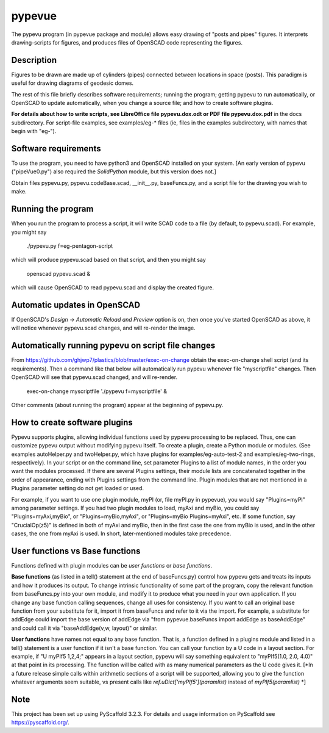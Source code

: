 .. -*- mode: rst -*-
=======
pypevue
=======


The pypevu program (in pypevue package and module) allows easy drawing
of "posts and pipes" figures.  It interprets drawing-scripts for
figures, and produces files of OpenSCAD code representing the figures.


Description
===========

Figures to be drawn are made up of cylinders (pipes) connected between
locations in space (posts).  This paradigm is useful for drawing
diagrams of geodesic domes.

The rest of this file briefly describes software requirements; running
the program; getting pypevu to run automatically, or OpenSCAD to
update automatically, when you change a source file; and how to create
software plugins.

**For details about how to write scripts, see LibreOffice file
pypevu.dox.odt or PDF file pypevu.dox.pdf** in the docs subdirectory.
For script-file examples, see examples/eg-* files (ie, files in the
examples subdirectory, with names that begin with "eg-").

Software requirements
=====================

To use the program, you need to have python3 and OpenSCAD installed on
your system.  [An early version of pypevu ("pipeVue0.py") also
required the `SolidPython` module, but this version does not.]

Obtain files pypevu.py, pypevu.codeBase.scad, __init__.py,
baseFuncs.py, and a script file for the drawing you wish to make.

Running the program
=====================
  
When you run the program to process a script, it will write SCAD code
to a file (by default, to pypevu.scad). For example, you might say

     ./pypevu.py  f=eg-pentagon-script

which will produce pypevu.scad based on that script, and then you
might say

     openscad pypevu.scad &

which will cause OpenSCAD to read pypevu.scad and display the created
figure.

Automatic updates in OpenSCAD 
=====================
  
If OpenSCAD's `Design -> Automatic Reload and Preview` option is on,
then once you've started OpenSCAD as above, it will notice whenever
pypevu.scad changes, and will re-render the image.

Automatically running pypevu on script file changes 
=====================
From https://github.com/ghjwp7/plastics/blob/master/exec-on-change
obtain the exec-on-change shell script (and its requirements).  Then a
command like that below will automatically run pypevu whenever file
"myscriptfile" changes.  Then OpenSCAD will see that pypevu.scad
changed, and will re-render.

     exec-on-change myscriptfile  './pypevu f=myscriptfile' &

Other comments (about running the program) appear at the beginning of
pypevu.py.

How to create software plugins
=====================
  
Pypevu supports plugins, allowing individual functions used by pypevu
processing to be replaced.  Thus, one can customize pypevu output
without modifying pypevu itself.  To create a plugin, create a Python
module or modules.  (See examples autoHelper.py and twoHelper.py,
which have plugins for examples/eg-auto-test-2 and
examples/eg-two-rings, respectively).  In your script or on the
command line, set parameter Plugins to a list of module names, in the
order you want the modules processed.  If there are several Plugins
settings, their module lists are concatenated together in the order of
appearance, ending with Plugins settings from the command line.
Plugin modules that are not mentioned in a Plugins parameter setting
do not get loaded or used.

For example, if you want to use one plugin module, myPI (or, file
myPI.py in pypevue), you would say "Plugins=myPI" among parameter
settings.  If you had two plugin modules to load, myAxi and myBio, you
could say "Plugins=myAxi,myBio", or "Plugins=myBio,myAxi", or
"Plugins=myBio Plugins=myAxi", etc.  If some function, say
"CrucialOp(z5)" is defined in both of myAxi and myBio, then in the
first case the one from myBio is used, and in the other cases, the one
from myAxi is used.  In short, later-mentioned modules take
precedence.
  
User functions vs Base functions
=====================
  
Functions defined with plugin modules can be *user functions* or *base
functions*.

**Base functions** (as listed in a tell() statement at the end of
baseFuncs.py) control how pypevu gets and treats its inputs and how it
produces its output.  To change intrinsic functionality of some part
of the program, copy the relevant function from baseFuncs.py into your
own module, and modify it to produce what you need in your own
application.  If you change any base function calling sequences,
change all uses for consistency.  If you want to call an original base
function from your substitute for it, import it from baseFuncs and
refer to it via the import.  For example, a substitute for addEdge
could import the base version of addEdge via "from pypevue.baseFuncs
import addEdge as baseAddEdge" and could call it via "baseAddEdge(v,w,
layout)" or similar.

**User functions** have names not equal to any base function.  That
is, a function defined in a plugins module and listed in a tell()
statement is a user function if it isn't a base function.  You can
call your function by a U code in a layout section.  For example, if
"U myPIf5 1,2,4;" appears in a layout section, pypevu will say
something equivalent to "myPIf5(1.0, 2.0, 4.0)" at that point in its
processing.  The function will be called with as many numerical
parameters as the U code gives it. [*In a future release simple calls
within arithmetic sections of a script will be supported, allowing you
to give the function whatever arguments seem suitable, vs present
calls like `ref.uDict['myPIf5'](paramlist)` instead of
`myPIf5(paramlist)` *]



Note
====

This project has been set up using PyScaffold 3.2.3. For details and usage
information on PyScaffold see https://pyscaffold.org/.
